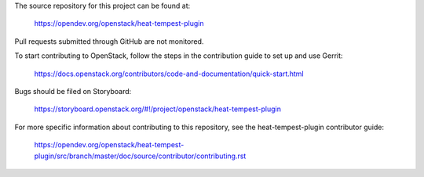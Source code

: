 The source repository for this project can be found at:

   https://opendev.org/openstack/heat-tempest-plugin

Pull requests submitted through GitHub are not monitored.

To start contributing to OpenStack, follow the steps in the contribution guide
to set up and use Gerrit:

   https://docs.openstack.org/contributors/code-and-documentation/quick-start.html

Bugs should be filed on Storyboard:

   https://storyboard.openstack.org/#!/project/openstack/heat-tempest-plugin

For more specific information about contributing to this repository, see the
heat-tempest-plugin contributor guide:

   https://opendev.org/openstack/heat-tempest-plugin/src/branch/master/doc/source/contributor/contributing.rst
